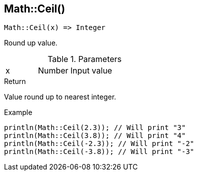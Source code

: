 [.nxsl-function]
[[func-math-ceil]]
== Math::Ceil()

[source,c]
----
Math::Ceil(x) => Integer
----

Round up value.

.Parameters
[cols="1,1,3" grid="none", frame="none"]
|===
|x|Number|Input value
|===

.Return

Value round up to nearest integer.

.Example
[source,c]
----
println(Math::Ceil(2.3)); // Will print "3"
println(Math::Ceil(3.8)); // Will print "4"
println(Math::Ceil(-2.3)); // Will print "-2"
println(Math::Ceil(-3.8)); // Will print "-3"
----